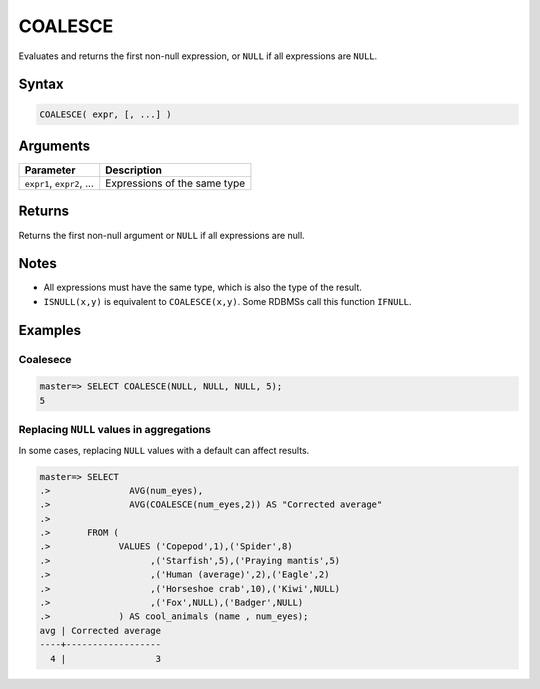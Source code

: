 .. _coalesce:

**************************
COALESCE
**************************

Evaluates and returns the first non-null expression, or ``NULL`` if all expressions are ``NULL``.

Syntax
==========

.. code-block:: postgres

   COALESCE( expr, [, ...] )
   

Arguments
============

.. list-table:: 
   :widths: auto
   :header-rows: 1
   
   * - Parameter
     - Description
   * - ``expr1``, ``expr2``, ...
     - Expressions of the same type

Returns
============

Returns the first non-null argument or ``NULL`` if all expressions are null.

Notes
=======

* All expressions must have the same type, which is also the type of the result.

* ``ISNULL(x,y)`` is equivalent to ``COALESCE(x,y)``. Some RDBMSs call this function ``IFNULL``.

Examples
===========

Coalesece
------------
.. code-block:: psql

   master=> SELECT COALESCE(NULL, NULL, NULL, 5);
   5
   

Replacing ``NULL`` values in aggregations
--------------------------------------------

In some cases, replacing ``NULL`` values with a default can affect results.


.. code-block:: psql

   master=> SELECT 
   .>               AVG(num_eyes),
   .>               AVG(COALESCE(num_eyes,2)) AS "Corrected average"
   .>
   .>       FROM (
   .>             VALUES ('Copepod',1),('Spider',8)
   .>                   ,('Starfish',5),('Praying mantis',5)
   .>                   ,('Human (average)',2),('Eagle',2)
   .>                   ,('Horseshoe crab',10),('Kiwi',NULL)
   .>                   ,('Fox',NULL),('Badger',NULL)
   .>             ) AS cool_animals (name , num_eyes);
   avg | Corrected average
   ----+------------------
     4 |                 3

